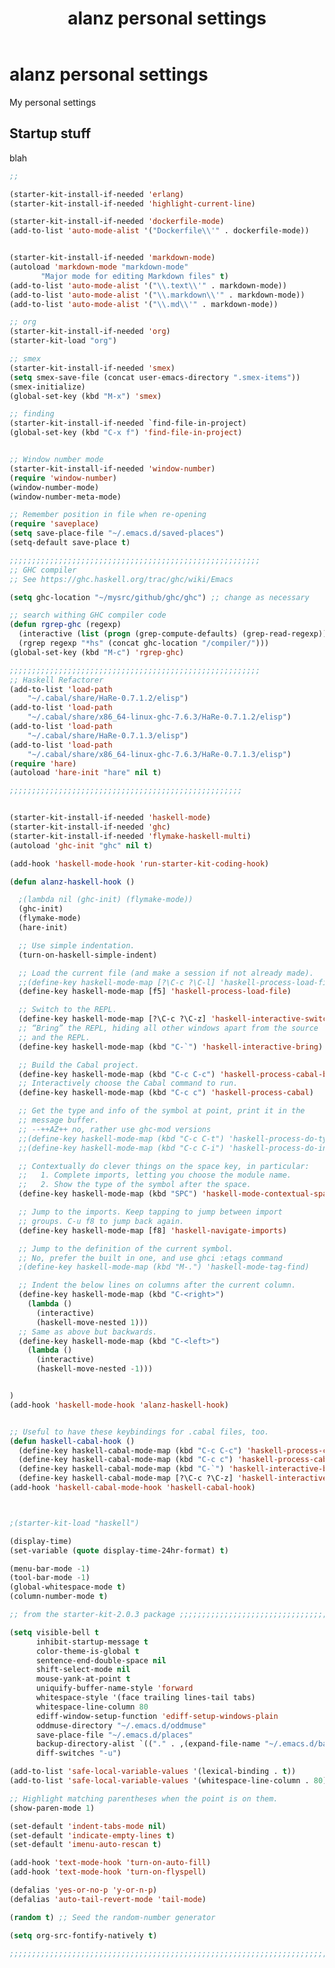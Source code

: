 #+TITLE: alanz personal settings
* alanz personal settings

My personal settings

** Startup stuff
blah

#+begin_src emacs-lisp
;;

(starter-kit-install-if-needed 'erlang)
(starter-kit-install-if-needed 'highlight-current-line)

(starter-kit-install-if-needed 'dockerfile-mode)
(add-to-list 'auto-mode-alist '("Dockerfile\\'" . dockerfile-mode))


(starter-kit-install-if-needed 'markdown-mode)
(autoload 'markdown-mode "markdown-mode"
       "Major mode for editing Markdown files" t)
(add-to-list 'auto-mode-alist '("\\.text\\'" . markdown-mode))
(add-to-list 'auto-mode-alist '("\\.markdown\\'" . markdown-mode))
(add-to-list 'auto-mode-alist '("\\.md\\'" . markdown-mode))

;; org
(starter-kit-install-if-needed 'org)
(starter-kit-load "org")

;; smex
(starter-kit-install-if-needed 'smex)
(setq smex-save-file (concat user-emacs-directory ".smex-items"))
(smex-initialize)
(global-set-key (kbd "M-x") 'smex)

;; finding
(starter-kit-install-if-needed `find-file-in-project)
(global-set-key (kbd "C-x f") 'find-file-in-project)


;; Window number mode
(starter-kit-install-if-needed 'window-number)
(require 'window-number)
(window-number-mode)
(window-number-meta-mode)

;; Remember position in file when re-opening
(require 'saveplace)
(setq save-place-file "~/.emacs.d/saved-places")
(setq-default save-place t)

;;;;;;;;;;;;;;;;;;;;;;;;;;;;;;;;;;;;;;;;;;;;;;;;;;;;;;;;
;; GHC compiler
;; See https://ghc.haskell.org/trac/ghc/wiki/Emacs

(setq ghc-location "~/mysrc/github/ghc/ghc") ;; change as necessary

;; search withing GHC compiler code
(defun rgrep-ghc (regexp)
  (interactive (list (progn (grep-compute-defaults) (grep-read-regexp))))
  (rgrep regexp "*hs" (concat ghc-location "/compiler/")))
(global-set-key (kbd "M-c") 'rgrep-ghc)

;;;;;;;;;;;;;;;;;;;;;;;;;;;;;;;;;;;;;;;;;;;;;;;;;;;;;;;;
;; Haskell Refactorer
(add-to-list 'load-path
    "~/.cabal/share/HaRe-0.7.1.2/elisp")
(add-to-list 'load-path
    "~/.cabal/share/x86_64-linux-ghc-7.6.3/HaRe-0.7.1.2/elisp")
(add-to-list 'load-path
    "~/.cabal/share/HaRe-0.7.1.3/elisp")
(add-to-list 'load-path
    "~/.cabal/share/x86_64-linux-ghc-7.6.3/HaRe-0.7.1.3/elisp")
(require 'hare)
(autoload 'hare-init "hare" nil t)

;;;;;;;;;;;;;;;;;;;;;;;;;;;;;;;;;;;;;;;;;;;;;;;;;;;;


(starter-kit-install-if-needed 'haskell-mode)
(starter-kit-install-if-needed 'ghc)
(starter-kit-install-if-needed 'flymake-haskell-multi)
(autoload 'ghc-init "ghc" nil t)

(add-hook 'haskell-mode-hook 'run-starter-kit-coding-hook)

(defun alanz-haskell-hook ()

  ;(lambda nil (ghc-init) (flymake-mode))
  (ghc-init)
  (flymake-mode)
  (hare-init)

  ;; Use simple indentation.
  (turn-on-haskell-simple-indent)

  ;; Load the current file (and make a session if not already made).
  ;;(define-key haskell-mode-map [?\C-c ?\C-l] 'haskell-process-load-file)
  (define-key haskell-mode-map [f5] 'haskell-process-load-file)

  ;; Switch to the REPL.
  (define-key haskell-mode-map [?\C-c ?\C-z] 'haskell-interactive-switch)
  ;; “Bring” the REPL, hiding all other windows apart from the source
  ;; and the REPL.
  (define-key haskell-mode-map (kbd "C-`") 'haskell-interactive-bring)

  ;; Build the Cabal project.
  (define-key haskell-mode-map (kbd "C-c C-c") 'haskell-process-cabal-build)
  ;; Interactively choose the Cabal command to run.
  (define-key haskell-mode-map (kbd "C-c c") 'haskell-process-cabal)

  ;; Get the type and info of the symbol at point, print it in the
  ;; message buffer.
  ;; --++AZ++ no, rather use ghc-mod versions
  ;;(define-key haskell-mode-map (kbd "C-c C-t") 'haskell-process-do-type)
  ;;(define-key haskell-mode-map (kbd "C-c C-i") 'haskell-process-do-info)

  ;; Contextually do clever things on the space key, in particular:
  ;;   1. Complete imports, letting you choose the module name.
  ;;   2. Show the type of the symbol after the space.
  (define-key haskell-mode-map (kbd "SPC") 'haskell-mode-contextual-space)

  ;; Jump to the imports. Keep tapping to jump between import
  ;; groups. C-u f8 to jump back again.
  (define-key haskell-mode-map [f8] 'haskell-navigate-imports)

  ;; Jump to the definition of the current symbol.
  ;; No, prefer the built in one, and use ghci :etags command
  ;(define-key haskell-mode-map (kbd "M-.") 'haskell-mode-tag-find)

  ;; Indent the below lines on columns after the current column.
  (define-key haskell-mode-map (kbd "C-<right>")
    (lambda ()
      (interactive)
      (haskell-move-nested 1)))
  ;; Same as above but backwards.
  (define-key haskell-mode-map (kbd "C-<left>")
    (lambda ()
      (interactive)
      (haskell-move-nested -1)))


)
(add-hook 'haskell-mode-hook 'alanz-haskell-hook)


;; Useful to have these keybindings for .cabal files, too.
(defun haskell-cabal-hook ()
  (define-key haskell-cabal-mode-map (kbd "C-c C-c") 'haskell-process-cabal-build)
  (define-key haskell-cabal-mode-map (kbd "C-c c") 'haskell-process-cabal)
  (define-key haskell-cabal-mode-map (kbd "C-`") 'haskell-interactive-bring)
  (define-key haskell-cabal-mode-map [?\C-c ?\C-z] 'haskell-interactive-switch))
(add-hook 'haskell-cabal-mode-hook 'haskell-cabal-hook)



;(starter-kit-load "haskell")

(display-time)
(set-variable (quote display-time-24hr-format) t)

(menu-bar-mode -1)
(tool-bar-mode -1)
(global-whitespace-mode t)
(column-number-mode t)

;; from the starter-kit-2.0.3 package ;;;;;;;;;;;;;;;;;;;;;;;;;;;;;;;;;;;;;;;;;

(setq visible-bell t
      inhibit-startup-message t
      color-theme-is-global t
      sentence-end-double-space nil
      shift-select-mode nil
      mouse-yank-at-point t
      uniquify-buffer-name-style 'forward
      whitespace-style '(face trailing lines-tail tabs)
      whitespace-line-column 80
      ediff-window-setup-function 'ediff-setup-windows-plain
      oddmuse-directory "~/.emacs.d/oddmuse"
      save-place-file "~/.emacs.d/places"
      backup-directory-alist `(("." . ,(expand-file-name "~/.emacs.d/backups")))
      diff-switches "-u")

(add-to-list 'safe-local-variable-values '(lexical-binding . t))
(add-to-list 'safe-local-variable-values '(whitespace-line-column . 80))

;; Highlight matching parentheses when the point is on them.
(show-paren-mode 1)

(set-default 'indent-tabs-mode nil)
(set-default 'indicate-empty-lines t)
(set-default 'imenu-auto-rescan t)

(add-hook 'text-mode-hook 'turn-on-auto-fill)
(add-hook 'text-mode-hook 'turn-on-flyspell)

(defalias 'yes-or-no-p 'y-or-n-p)
(defalias 'auto-tail-revert-mode 'tail-mode)

(random t) ;; Seed the random-number generator

(setq org-src-fontify-natively t)

;;;;;;;;;;;;;;;;;;;;;;;;;;;;;;;;;;;;;;;;;;;;;;;;;;;;;;;;;;;;;;;;;;;;;;;;


#+end_src

